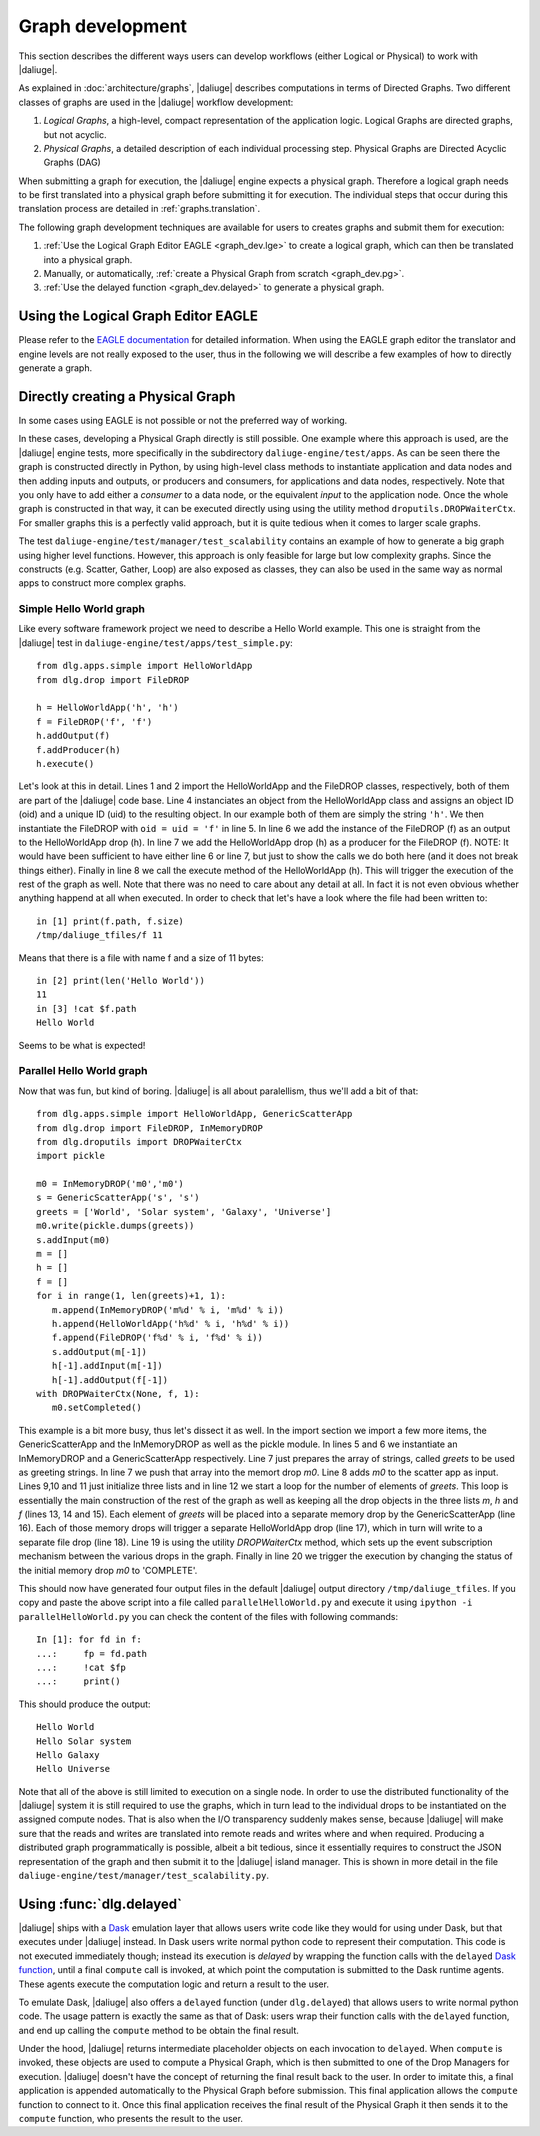 Graph development
=================

.. default-domain:: py

This section describes the different ways
users can develop workflows (either Logical or Physical)
to work with |daliuge|.

As explained in :doc:`architecture/graphs`,
|daliuge| describes computations
in terms of Directed Graphs.
Two different classes of graphs are used
in the |daliuge| workflow development:

#. *Logical Graphs*, a high-level, compact representation of the application logic. Logical Graphs are directed graphs, but not acyclic.
#. *Physical Graphs*, a detailed description of each individual processing step. Physical Graphs are Directed Acyclic Graphs (DAG)

When submitting a graph for execution,
the |daliuge| engine expects a |pg|. Therefore a |lg| needs to be first translated into a |pg| before submitting it for execution.
The individual steps that occur during this translation process are detailed in :ref:`graphs.translation`.

The following graph development techniques are available for users to creates graphs and submit them for execution:

#. :ref:`Use the Logical Graph Editor EAGLE <graph_dev.lge>`
   to create a |lg|, which can then be translated into a |pg|.
#. Manually, or automatically, :ref:`create a Physical Graph from scratch <graph_dev.pg>`.
#. :ref:`Use the delayed function <graph_dev.delayed>` to generate a |pg|.


.. _graph_dev.lge:

Using the Logical Graph Editor EAGLE
------------------------------------

Please refer to the `EAGLE documentation <https://eagle-dlg.readthedocs.io>`__ for detailed information. When using the EAGLE graph editor the translator and engine levels are not really exposed to the user, thus in the following we will describe a few examples of how to directly generate a graph.

.. _graph_dev.pg:

Directly creating a Physical Graph
----------------------------------

In some cases using EAGLE is not possible or not the preferred way of working.

In these cases, developing a Physical Graph directly is still possible. One example where this approach is used, are the |daliuge| engine tests, more specifically in the subdirectory ``daliuge-engine/test/apps``. As can be seen there the graph is constructed directly in Python, by using high-level class methods to instantiate application and data nodes and then adding inputs and outputs, or producers and consumers, for applications and data nodes, respectively. Note that you only have to add either a *consumer* to a data node, or the equivalent *input* to the application node. Once the whole graph is constructed in that way, it can be executed directly using using the utility method ``droputils.DROPWaiterCtx``. For smaller graphs this is a perfectly valid approach, but it is quite tedious when it comes to larger scale graphs.

The test ``daliuge-engine/test/manager/test_scalability`` contains an example of how to generate a big graph using higher level functions. However, this approach is only feasible for large but low complexity graphs. Since the constructs (e.g. Scatter, Gather, Loop) are also exposed as classes, they can also be used in the same way as normal apps to construct more complex graphs.

Simple Hello World graph
^^^^^^^^^^^^^^^^^^^^^^^^
.. highlight:: ipython
   :linenothreshold: 5

Like every software framework project we need to describe a Hello World example. This one is straight from the |daliuge| test in ``daliuge-engine/test/apps/test_simple.py``::

   from dlg.apps.simple import HelloWorldApp
   from dlg.drop import FileDROP

   h = HelloWorldApp('h', 'h')
   f = FileDROP('f', 'f')
   h.addOutput(f)
   f.addProducer(h)
   h.execute()

Let's look at this in detail. Lines 1 and 2 import the HelloWorldApp and the FileDROP classes, respectively, both of them are part of the |daliuge| code base. Line 4 instanciates an object from the HelloWorldApp class and assigns an object ID (oid) and a unique ID (uid) to the resulting object. In our example both of them are simply the string ``'h'``. We then instantiate the FileDROP with ``oid = uid = 'f'`` in line 5. In line 6 we add the instance of the FileDROP (f) as an output to the HelloWorldApp drop (h). In line 7 we add the HelloWorldApp drop (h) as a producer for the FileDROP (f). NOTE: It would have been sufficient to have either line 6 or line 7, but just to show the calls we do both here (and it does not break things either). Finally in line 8 we call the execute method of the HelloWorldApp (h). This will trigger the execution of the rest of the graph as well. Note that there was no need to care about any detail at all. In fact it is not even obvious whether anything happend at all when executed. In order to check that let's have a look where the file had been written to::

   in [1] print(f.path, f.size)
   /tmp/daliuge_tfiles/f 11

Means that there is a file with name f and a size of 11 bytes::

   in [2] print(len('Hello World'))
   11
   in [3] !cat $f.path
   Hello World

Seems to be what is expected! 

Parallel Hello World graph
^^^^^^^^^^^^^^^^^^^^^^^^^^

Now that was fun, but kind of boring. |daliuge| is all about paralellism, thus we'll add a bit of that::

   from dlg.apps.simple import HelloWorldApp, GenericScatterApp
   from dlg.drop import FileDROP, InMemoryDROP
   from dlg.droputils import DROPWaiterCtx
   import pickle

   m0 = InMemoryDROP('m0','m0')
   s = GenericScatterApp('s', 's')
   greets = ['World', 'Solar system', 'Galaxy', 'Universe']
   m0.write(pickle.dumps(greets))
   s.addInput(m0)
   m = []
   h = []
   f = []
   for i in range(1, len(greets)+1, 1):
      m.append(InMemoryDROP('m%d' % i, 'm%d' % i))
      h.append(HelloWorldApp('h%d' % i, 'h%d' % i))
      f.append(FileDROP('f%d' % i, 'f%d' % i))
      s.addOutput(m[-1])
      h[-1].addInput(m[-1])
      h[-1].addOutput(f[-1])
   with DROPWaiterCtx(None, f, 1):
      m0.setCompleted()


This example is a bit more busy, thus let's dissect it as well. In the import section we import a few more items, the GenericScatterApp and the InMemoryDROP as well as the pickle module. In lines 5 and 6 we instantiate an InMemoryDROP and a GenericScatterApp respectively. Line 7 just prepares the array of strings, called *greets* to be used as greeting strings. In line 7 we push that array into the memort drop *m0*. Line 8 adds *m0* to the scatter app as input. Lines 9,10 and 11 just initialize three lists and in line 12 we start a loop for the number of elements of *greets*. This loop is essentially the main construction of the rest of the graph as well as keeping all the drop objects in the three lists *m*, *h* and *f* (lines 13, 14 and 15). Each element of *greets* will be placed into a separate memory drop by the GenericScatterApp (line 16). Each of those memory drops will trigger a separate HelloWorldApp drop (line 17), which in turn will write to a separate file drop (line 18). Line 19 is using the utility *DROPWaiterCtx* method, which sets up the event subscription mechanism between the various drops in the graph. Finally in line 20 we trigger the execution by changing the status of the initial memory drop *m0* to 'COMPLETE'.

This should now have generated four output files in the default |daliuge| output directory ``/tmp/daliuge_tfiles``. If you copy and paste the above script into a file called ``parallelHelloWorld.py`` and execute it using ``ipython -i parallelHelloWorld.py`` you can check the content of the files with following commands::

   In [1]: for fd in f:
   ...:     fp = fd.path
   ...:     !cat $fp
   ...:     print()

This should produce the output::

   Hello World
   Hello Solar system
   Hello Galaxy
   Hello Universe

Note that all of the above is still limited to execution on a single node. In order to use the distributed functionality of the |daliuge| system it is still required to use the graphs, which in turn lead to the individual drops to be instantiated on the assigned compute nodes. That is also when the I/O transparency suddenly makes sense, because |daliuge| will make sure that the reads and writes are translated into remote reads and writes where and when required. Producing a distributed graph programmatically is possible, albeit a bit tedious, since it essentially requires to construct the JSON representation of the graph and then submit it to the |daliuge| island manager. This is shown in more detail in the file ``daliuge-engine/test/manager/test_scalability.py``.

.. _graph_dev.delayed:

Using :func:`dlg.delayed`
-------------------------

|daliuge| ships with a `Dask <https://dask.org/>`__ emulation layer
that allows users write code
like they would for using under Dask,
but that executes under |daliuge| instead.
In Dask users write normal python code
to represent their computation.
This code is not executed immediately though;
instead its execution is *delayed*
by wrapping the function calls
with the ``delayed`` `Dask function <https://docs.dask.org/en/latest/delayed.html>`__,
until a final ``compute`` call is invoked,
at which point the computation is submitted to the Dask runtime agents.
These agents execute the computation logic
and return a result to the user.

To emulate Dask,
|daliuge| also offers a ``delayed`` function
(under ``dlg.delayed``)
that allows users to write normal python code.
The usage pattern is exactly the same
as that of Dask:
users wrap their function calls with the ``delayed`` function,
and end up calling the ``compute`` method
to be obtain the final result.

Under the hood,
|daliuge| returns intermediate placeholder objects
on each invocation to ``delayed``.
When ``compute`` is invoked,
these objects are used to compute a Physical Graph,
which is then submitted to one of the Drop Managers
for execution.
|daliuge| doesn't have the concept
of returning the final result back to the user.
In order to imitate this,
a final application is appended automatically
to the Physical Graph before submission.
This final application allows the ``compute`` function
to connect to it.
Once this final application receives the final result
of the Physical Graph
it then sends it to the ``compute`` function,
who presents the result to the user.

.. |lg| replace:: logical graph
.. |lgs| replace:: logical graphs
.. |pg| replace:: physical graph
.. |pgs| replace:: physical graphs

